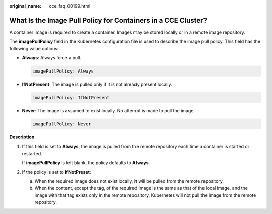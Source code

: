 :original_name: cce_faq_00199.html

.. _cce_faq_00199:

What Is the Image Pull Policy for Containers in a CCE Cluster?
==============================================================

A container image is required to create a container. Images may be stored locally or in a remote image repository.

The **imagePullPolicy** field in the Kubernetes configuration file is used to describe the image pull policy. This field has the following value options:

-  **Always**: Always force a pull.

   .. code-block::

      imagePullPolicy: Always

-  **IfNotPresent**: The image is pulled only if it is not already present locally.

   .. code-block::

      imagePullPolicy: IfNotPresent

-  **Never**: The image is assumed to exist locally. No attempt is made to pull the image.

   .. code-block::

      imagePullPolicy: Never

**Description**

#. If this field is set to **Always**, the image is pulled from the remote repository each time a container is started or restarted.

   If **imagePullPolicy** is left blank, the policy defaults to **Always**.

#. If the policy is set to **IfNotPreset**:

   a. When the required image does not exist locally, it will be pulled from the remote repository.
   b. When the content, except the tag, of the required image is the same as that of the local image, and the image with that tag exists only in the remote repository, Kubernetes will not pull the image from the remote repository.
